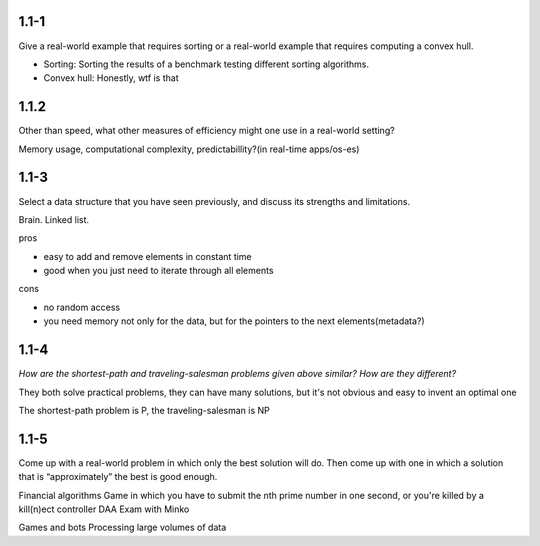 ------
1.1-1
------

Give a real-world example that requires sorting or a real-world example that requires computing a convex hull.

* Sorting: Sorting the results of a benchmark testing different sorting algorithms.
* Convex hull: Honestly, wtf is that

-------
1.1.2
-------

Other than speed, what other measures of efficiency might one use in a real-world
setting?

Memory usage, computational complexity, predictabillity?(in real-time apps/os-es)

------
1.1-3
------

Select a data structure that you have seen previously, and discuss its strengths and
limitations.

Brain.
Linked list.

pros

* easy to add and remove elements in constant time
* good when you just need to iterate through all elements

cons

* no random access
* you need memory not only for the data, but for the pointers to the next elements(metadata?)

------
1.1-4
------

*How are the shortest-path and traveling-salesman problems given above similar?
How are they different?*

They both solve practical problems, they can have many solutions, but it's not obvious and easy to invent
an optimal one

The shortest-path problem is P, the traveling-salesman is NP

-------
1.1-5
-------

Come up with a real-world problem in which only the best solution will do. Then
come up with one in which a solution that is “approximately” the best is good
enough.


Financial algorithms
Game in which you have to submit the nth prime number in one second, or you're killed by a kill(n)ect controller
DAA Exam with Minko

Games and bots
Processing large volumes of data
